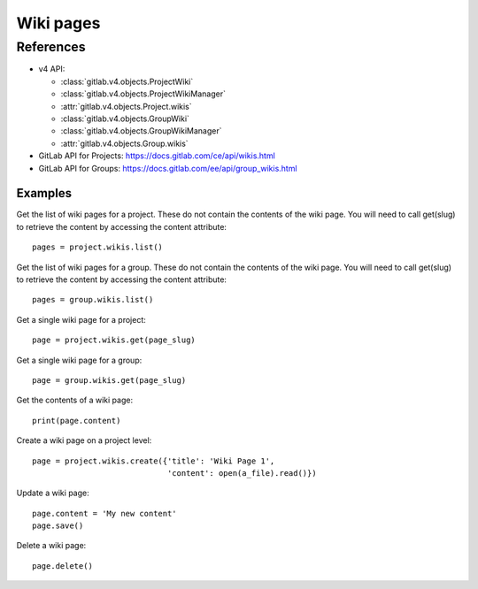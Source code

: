 ##########
Wiki pages
##########


References
==========

* v4 API:

  + :class:`gitlab.v4.objects.ProjectWiki`
  + :class:`gitlab.v4.objects.ProjectWikiManager`
  + :attr:`gitlab.v4.objects.Project.wikis`
  + :class:`gitlab.v4.objects.GroupWiki`
  + :class:`gitlab.v4.objects.GroupWikiManager`
  + :attr:`gitlab.v4.objects.Group.wikis`

* GitLab API for Projects: https://docs.gitlab.com/ce/api/wikis.html
* GitLab API for Groups: https://docs.gitlab.com/ee/api/group_wikis.html

Examples
--------

Get the list of wiki pages for a project. These do not contain the contents of the wiki page. You will need to call get(slug) to retrieve the content by accessing the content attribute::

    pages = project.wikis.list()

Get the list of wiki pages for a group. These do not contain the contents of the wiki page. You will need to call get(slug) to retrieve the content by accessing the content attribute::

    pages = group.wikis.list()

Get a single wiki page for a project::

    page = project.wikis.get(page_slug)

Get a single wiki page for a group::

    page = group.wikis.get(page_slug)

Get the contents of a wiki page::

    print(page.content)

Create a wiki page on a project level::

    page = project.wikis.create({'title': 'Wiki Page 1',
                                 'content': open(a_file).read()})

Update a wiki page::

    page.content = 'My new content'
    page.save()

Delete a wiki page::

    page.delete()
